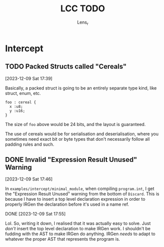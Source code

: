 #+title: LCC TODO
#+author: Lens_r

* Intercept

** TODO Packed Structs called "Cereals"
[2023-12-09 Sat 17:39]

Basically, a packed struct is going to be an entirely separate type
kind, like struct, enum, etc.

#+begin_src int
  foo : cereal {
    x :u8;
    y :u16;
  }
#+end_src

The size of ~foo~ above would be 24 bits, and the layout is guaranteed.

The use of cereals would be for serialisation and deserialisation,
where you sometimes need exact bit or byte types that don't necessarily
follow all padding rules and such.

** DONE Invalid "Expression Result Unused" Warning
[2023-12-09 Sat 17:46]

In ~examples/intercept/minimal_module~, when compiling ~program.int~, I
get the "Expression Result Unused" warning from the bottom of
~Discard~. This is because I have to insert a top level declaration
expression in order to properly IRGen the declaration before it's used
in a name ref.

DONE [2023-12-09 Sat 17:55]

Lol. So, writing it down, I realised that it was actually easy to
solve. Just /don't/ insert the top level declaration to make IRGen
work. I shouldn't be fudding with the AST to make IRGen do anything.
IRGen /needs/ to adapt to whatever the proper AST that represents the
program is.
